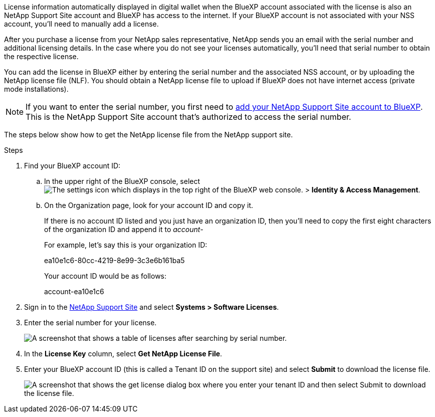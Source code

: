 

License information automatically displayed in digital wallet when the BlueXP account associated with the license is also an NetApp Support Site account and BlueXP has access to the internet. If your BlueXP account is not associated with your NSS account, you'll need to manually add a license. 

After you purchase a license from your NetApp sales representative, NetApp sends you an email with the serial number and additional licensing details. In the case where you do not see your licenses automatically, you'll need that serial number to obtain the respective license.

You can add the license in BlueXP either by entering the serial number and the associated NSS account, or by uploading the NetApp license file (NLF). You should obtain a NetApp license file to upload if BlueXP does not have internet access (private mode installations).

NOTE: If you want to enter the serial number, you first need to https://docs.netapp.com/us-en/bluexp-setup-admin/task-adding-nss-accounts.html[add your NetApp Support Site account to BlueXP^]. This is the NetApp Support Site account that's authorized to access the serial number.

The steps below show how to get the NetApp license file from the NetApp support site.

.Steps

. Find your BlueXP account ID:

.. In the upper right of the BlueXP console, select image:icon-settings-option.png[The settings icon which displays in the top right of the BlueXP web console.] > *Identity & Access Management*.
.. On the Organization page, look for your account ID and copy it. 
+
If there is no account ID listed and you just have an organization ID, then you'll need to copy the first eight characters of the organization ID and append it to _account-_
+
For example, let's say this is your organization ID:
+
ea10e1c6-80cc-4219-8e99-3c3e6b161ba5
+
Your account ID would be as follows: 
+
account-ea10e1c6

. Sign in to the https://mysupport.netapp.com[NetApp Support Site^] and select *Systems > Software Licenses*.

. Enter the serial number for your license.
+
image:../media/screenshot_cloud_backup_license_step1.gif[A screenshot that shows a table of licenses after searching by serial number.]

. In the *License Key* column, select *Get NetApp License File*.

. Enter your BlueXP account ID (this is called a Tenant ID on the support site) and select *Submit* to download the license file.
+
image:../media/screenshot_cloud_backup_license_step2.gif[A screenshot that shows the get license dialog box where you enter your tenant ID and then select Submit to download the license file.]
